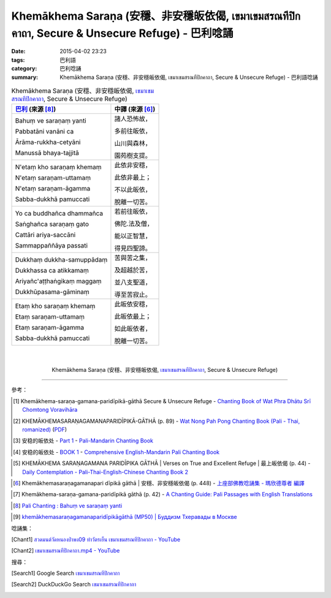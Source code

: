 Khemākhema Saraṇa (安穩、非安穩皈依偈, เขมาเขมสรณทีปิกคาถา, Secure & Unsecure Refuge) - 巴利唸誦
################################################################################################

:date: 2015-04-02 23:23
:tags: 巴利語
:category: 巴利唸誦
:summary: Khemākhema Saraṇa (安穩、非安穩皈依偈, เขมาเขมสรณทีปิกคาถา, Secure & Unsecure Refuge) - 巴利語唸誦


.. list-table:: Khemākhema Saraṇa (安穩、非安穩皈依偈, `เขมาเขมสรณทีปิกคาถา`_, Secure & Unsecure Refuge)
   :header-rows: 1
   :class: table-syntax-diff

   * - `巴利`_ (來源 [8]_)

     - 中譯 (來源 [6]_)

   * - Bahuṃ ve saraṇaṃ yanti

       Pabbatāni vanāni ca

       Ārāma-rukkha-cetyāni

       Manussā bhaya-tajjitā

     - 諸人恐怖故，

       多前往皈依，

       山川與森林，

       園苑樹支提。

   * - N'etaṃ kho saraṇaṃ khemaṃ

       N'etaṃ saraṇam-uttamaṃ

       N'etaṃ saraṇam-āgamma

       Sabba-dukkhā pamuccati

     - 此依非安穩，

       此依非最上；

       不以此皈依，

       脫離一切苦。

   * - Yo ca buddhañca dhammañca

       Saṅghañca saraṇaṃ gato

       Cattāri ariya-saccāni

       Sammappaññāya passati

     - 若前往皈依，

       佛陀.法及僧，

       能以正智慧，

       得見四聖諦。

   * - Dukkhaṃ dukkha-samuppādaṃ

       Dukkhassa ca atikkamaṃ

       Ariyañc'aṭṭhaṅgikaṃ maggaṃ

       Dukkhūpasama-gāminaṃ

     - 苦與苦之集，

       及超越於苦，

       並八支聖道，

       導至苦寂止。

   * - Etaṃ kho saraṇaṃ khemaṃ

       Etaṃ saraṇam-uttamaṃ

       Etaṃ saraṇam-āgamma

       Sabba-dukkhā pamuccati

     - 此皈依安穩，

       此皈依最上；

       如此皈依者，

       脫離一切苦。

|
|

.. container:: align-center video-container

  .. raw:: html

    <iframe width="420" height="315" src="https://www.youtube.com/embed/601Tu3fBl4s" frameborder="0" allowfullscreen></iframe>

.. container:: align-center video-container-description

  Khemākhema Saraṇa (安穩、非安穩皈依偈, `เขมาเขมสรณทีปิกคาถา`_, Secure & Unsecure Refuge)

..
  .. container:: align-center video-container
  .. raw:: html
    <audio controls>
      <source src="http://www.dhammatalks.org/Archive/Chants/05EveningReflectionOnTheRequisites(p21).mp3" type="audio/mpeg">
      Your browser does not support the audio element.
    </audio>
  .. container:: align-center video-container-description
  05 Evening Chant Part II: Reflection after Using the Requisites (p. 22) - `Pali Chants | dhammatalks.org`_

----

參考：

.. `PART 1 <http://methika.com/wp-content/uploads/2009/09/palienglishthaichantingbook-1.pdf>`_ -
   `Thai-Pali-English Chanting Book <http://methika.com/chanting-book/>`_

.. `Wat_Layton_Chanting_Book <http://www.watlayton.org/attachments/view/?attach_id=16856>`_

.. [1] Khemākhema-saraṇa-gamana-paridīpikā-gāthā Secure & Unsecure Refuge -
       `Chanting Book of Wat Phra Dhātu Srī Chomtong Voravihāra <http://vipassanasangha.free.fr/ChantingBook.pdf>`_

.. [2] KHEMĀKHEMASARAṆAGAMANAPARIDĪPIKĀ-GĀTHĀ (p. 89) -
       `Wat Nong Pah Pong Chanting Book (Pali - Thai, romanized) <http://mahanyano.blogspot.com/2012/03/chanting-book.html>`_
       (`PDF <https://docs.google.com/file/d/0B3rNKttyXDClQ1RDTDJnXzRUUjJweE5TcWRnZWdIUQ/edit>`__)

.. [3] 安稳的皈依处 -
       `Part 1 <http://methika.com/wp-content/uploads/2009/09/pali-chinese-chantingbook-part1.pdf>`__ -
       `Pali-Mandarin Chanting Book <http://methika.com/pali-mandarin-chanting-book/>`_

.. [4] 安稳的皈依处 -
       `BOOK 1 <http://methika.com/wp-content/uploads/2010/01/Book1.PDF>`_ -
       `Comprehensive English-Mandarin Pali Chanting Book <http://methika.com/comprehensive-english-mandarin-chanting-book/>`_

.. `5- Evening.pdf <https://onedrive.live.com/view.aspx?cid=A88AE0574C8756AE&resid=a88ae0574c8756ae%211479&qt=sharedby&app=WordPdf>`_ -
   `佛教朝暮课诵第七版 <https://skydrive.live.com/?cid=a88ae0574c8756ae#cid=A88AE0574C8756AE&id=A88AE0574C8756AE%21353>`_

.. `Chanting Book - Pali-Thai-English-Chinese [1.0] <http://www.nirotharam.com/book/English-ChineseChantingbook1.pdf>`_

.. [5] KHEMĀKHEMA SARAṆAGAMANA PARIDĪPIKA GĀTHĀ |
       Verses on True and Excellent Refuge |
       最上皈依偈 (p. 44) -
       `Daily Contemplation - Pali-Thai-English-Chinese Chanting Book 2 <http://www.nirotharam.com/book/English-ChineseChantingbook2.pdf>`_

.. `朝のお経（僧侶編） - タイ仏教 <http://mixi.jp/view_bbs.pl?comm_id=568167&id=57820764>`_

.. `巴英中對照-課誦 <http://www.dhammatalks.org/Dhamma/Chanting/Verses2.htm>`_

.. [6] Khemākhemasaraṇagamanapari dīpikā gāthā |
       安穩、非安穩皈依偈 (p. 448) -
       `上座部佛教唸誦集 - 瑪欣德尊者 編譯 <http://www.dhammatalks.net/Chinese/Bhikkhu_Mahinda-Puja.pdf>`_

.. `Chanting: Morning & Evening Chanting, Reflections, Formal Requests <http://saranaloka.org/wp-content/uploads/2012/10/Chanting-Book.pdf>`_

.. [7] Khemākhema-saraṇa-gamana-paridīpikā gāthā (p. 42) -
       `A Chanting Guide: Pali Passages with English Translations <http://www.dhammatalks.org/Archive/Writings/ChantingGuideWithIndex.pdf>`_

.. `Pali Chants - Forest Meditation`_

.. `Samatha Chanting Book <http://www.bahaistudies.net/asma/samatha4.pdf>`_
   (`Chanting Book on Scribd <http://www.scribd.com/doc/122173534/sambuddhe>`_)

.. `สวดมนต์วัดญาณรังษี หน้า 1-20 <http://watpradhammajak.blogspot.com/2012/07/1-20.html>`_

.. [8] `Pali Chanting : Bahuṃ ve saraṇaṃ yanti <http://4palichant101.blogspot.com/2013/01/bahum-ve-saranam-yanti.html>`_

.. `上座部パーリ語常用経典集（パリッタ）－真言宗泉涌寺派大本山 法楽寺－<http://www.horakuji.hello-net.info/BuddhaSasana/Theravada/index.htm>`_

.. [9] `khemākhemasaraṇagamanaparidīpikāgāthā (MP50) | Буддизм Тхеравады в Москве <http://www.theravada.su/node/890>`_

唸誦集：

.. [Chant1] `สวดมนต์วัดหนองป่าพง09 ทำวัตรเย็น เขมาเขมสรณทีปิกคาถา - YouTube <https://www.youtube.com/watch?v=601Tu3fBl4s>`_

.. [Chant2] `เขมาเขมสรณทีปิกคาถา.mp4 - YouTube <https://www.youtube.com/watch?v=KqkccGNPVvQ>`_

搜尋：

.. [Search1] Google Search `เขมาเขมสรณทีปิกคาถา <https://www.google.com/search?q=%E0%B9%80%E0%B8%82%E0%B8%A1%E0%B8%B2%E0%B9%80%E0%B8%82%E0%B8%A1%E0%B8%AA%E0%B8%A3%E0%B8%93%E0%B8%97%E0%B8%B5%E0%B8%9B%E0%B8%B4%E0%B8%81%E0%B8%84%E0%B8%B2%E0%B8%96%E0%B8%B2>`__

.. [Search2] DuckDuckGo Search `เขมาเขมสรณทีปิกคาถา <https://duckduckgo.com/?q=%E0%B9%80%E0%B8%82%E0%B8%A1%E0%B8%B2%E0%B9%80%E0%B8%82%E0%B8%A1%E0%B8%AA%E0%B8%A3%E0%B8%93%E0%B8%97%E0%B8%B5%E0%B8%9B%E0%B8%B4%E0%B8%81%E0%B8%84%E0%B8%B2%E0%B8%96%E0%B8%B2>`__



.. _เขมาเขมสรณทีปิกคาถา: http://aia.or.th/prayer32.htm

.. _Pali Chants - Forest Meditation: http://forestmeditation.com/audio/audio.html

.. _Pali Chants | dhammatalks.org: http://www.dhammatalks.org/chant_index.html

.. _巴利: http://zh.wikipedia.org/zh-tw/%E5%B7%B4%E5%88%A9%E8%AF%AD
